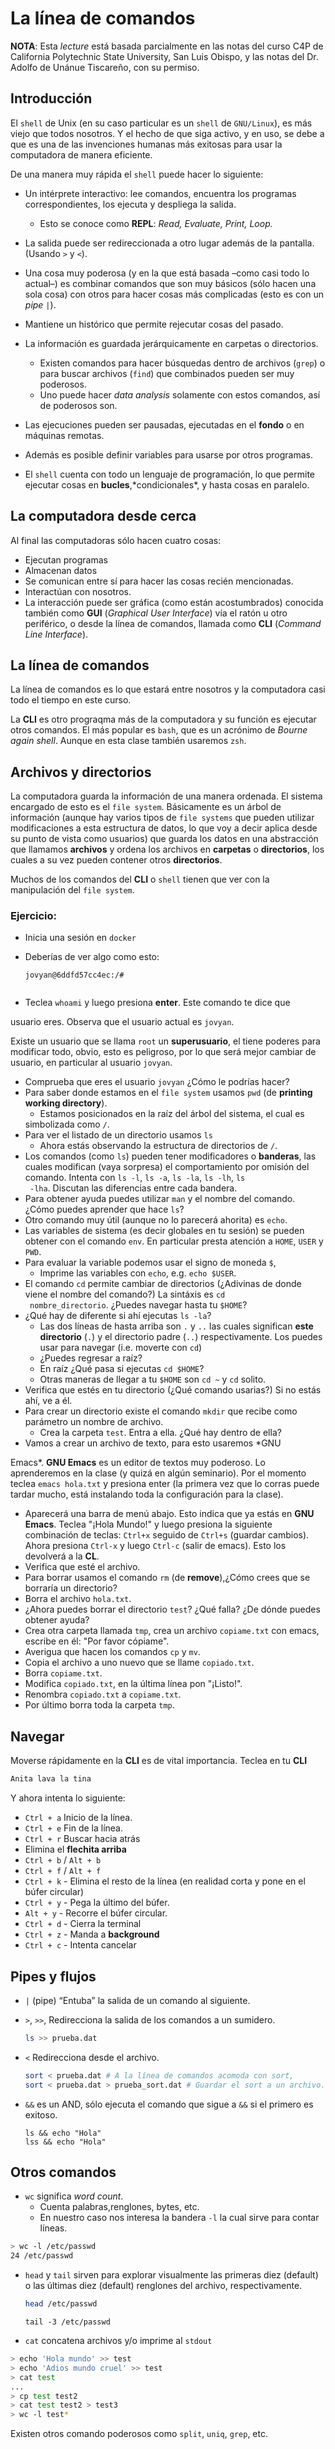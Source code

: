 * La línea de comandos

*NOTA*: Esta /lecture/ está basada parcialmente en las notas del curso C4P de California Polytechnic State University, San Luis Obispo, y las notas del Dr. Adolfo de Unánue Tiscareño, con su permiso.

** Introducción

El ~shell~ de Unix (en su caso particular es un ~shell~ de ~GNU/Linux~), es más viejo que todos nosotros. Y el hecho de que siga activo, y en uso, se debe a que es una de las invenciones humanas más exitosas para usar la computadora de manera eficiente.

De una manera muy rápida el ~shell~ puede hacer lo siguiente:

- Un intérprete interactivo: lee comandos, encuentra los programas correspondientes, los ejecuta y despliega la salida.
  - Esto se conoce como *REPL*: /Read, Evaluate, Print, Loop./
- La salida puede ser redireccionada a otro lugar además de la pantalla. (Usando ~>~ y ~<~).
- Una cosa muy poderosa (y en la que está basada --como casi todo lo actual--) es combinar comandos que son muy básicos (sólo hacen una sola cosa) con otros para hacer cosas más complicadas (esto es con  un /pipe/ ~|~).
- Mantiene un histórico que permite rejecutar cosas del pasado.

- La información es guardada jerárquicamente en carpetas o directorios.
  - Existen comandos para hacer búsquedas dentro de archivos (~grep~) o para buscar archivos (~find~) que combinados pueden ser muy poderosos.
  - Uno puede hacer /data analysis/ solamente con estos comandos, así de poderosos son.
- Las ejecuciones pueden ser pausadas, ejecutadas en el *fondo* o en  máquinas remotas.
- Además es posible definir variables para usarse por otros programas.
- El ~shell~ cuenta con todo un lenguaje de programación, lo que  permite ejecutar cosas en *bucles*,*condicionales*, y hasta cosas en paralelo.

** La computadora desde cerca

Al final las computadoras sólo hacen cuatro cosas:

- Ejecutan programas
- Almacenan datos
- Se comunican entre sí para hacer las cosas recién mencionadas.
- Interactúan con nosotros.
- La interacción puede ser gráfica (como están acostumbrados) conocida también como *GUI* (/Graphical User Interface/) vía el ratón u otro periférico, o desde la línea de comandos, llamada  como *CLI* (/Command Line Interface/).

** La línea de comandos

La línea de comandos es lo que estará entre nosotros y la computadora casi todo el tiempo en este curso.

La *CLI* es otro prograqma más de la computadora y su función es ejecutar otros comandos. El más popular es ~bash~, que es un acrónimo de /Bourne again shell/. Aunque en esta clase también usaremos ~zsh~.


** Archivos y directorios

La computadora guarda la información de una manera ordenada. El sistema encargado de esto es el ~file system~. Básicamente es un árbol de información (aunque hay varios tipos de ~file systems~ que pueden utilizar modificaciones a esta estructura de datos, lo que voy a decir aplica desde su punto de vista como usuarios) que guarda los datos en una abstracción que llamamos *archivos* y ordena los archivos en *carpetas* o *directorios*, los cuales a su vez pueden contener otros *directorios*.

Muchos de los comandos del *CLI* o ~shell~ tienen que ver con la manipulación del ~file system~.

*** Ejercicio:

- Inicia una sesión en ~docker~
- Deberías de ver algo como esto:
  #+begin_src shell
    jovyan@6ddfd57cc4ec:/#

  #+end_src

- Teclea ~whoami~ y luego presiona *enter*. Este comando te dice que
usuario eres. Observa que el usuario actual es ~jovyan~.

Existe un usuario que se llama  ~root~ un **superusuario**,
el tiene poderes para modificar todo, obvio, esto
es peligroso, por lo que será mejor cambiar de usuario, en particular
al usuario ~jovyan~.

- Comprueba que eres el usuario ~jovyan~ ¿Cómo le podrías hacer?
- Para saber donde estamos en el ~file system~ usamos ~pwd~ (de
  *printing working directory*).
  - Estamos posicionados en la raíz del árbol del sistema, el cual es
  simbolizada como ~/~.
- Para ver el listado de un directorio usamos ~ls~
  - Ahora estás observando la estructura de directorios de ~/~.
- Los comandos (como ~ls~) pueden tener modificadores o *banderas*,
  las cuales modifican (vaya sorpresa) el comportamiento por omisión
  del comando. Intenta con ~ls -l~,  ~ls -a~, ~ls -la~,  ~ls -lh~, ~ls
  -lha~. Discutan las diferencias entre cada bandera.
- Para obtener ayuda puedes utilizar ~man~ y el nombre del
  comando. ¿Cómo puedes aprender que hace ~ls~?
- Otro comando muy útil (aunque no lo parecerá ahorita) es ~echo~.
- Las variables de sistema (es decir globales en tu sesión) se pueden
  obtener con el comando ~env~. En particular presta atención a
  ~HOME~, ~USER~ y ~PWD~.
- Para evaluar la variable podemos usar el signo de moneda ~$~,
  - Imprime las variables con ~echo~, e.g. ~echo $USER~.
- El comando ~cd~ permite cambiar de directorios (¿Adivinas de donde
  viene el nombre del comando?) La sintáxis es ~cd
  nombre_directorio~. ¿Puedes navegar hasta tu ~$HOME~?
- ¿Qué hay de diferente si ahí ejecutas ~ls -la~?
  - Las dos líneas de hasta arriba son ~.~ y ~..~ las cuales
    significan *este directorio* (~.~) y el directorio padre (~..~)
    respectivamente. Los puedes usar para navegar (i.e. moverte con
    ~cd~)
  - ¿Puedes regresar a raíz?
  - En raíz ¿Qué pasa si ejecutas ~cd $HOME~?
  - Otras maneras de llegar a tu ~$HOME~ son ~cd ~~ y ~cd~ solito.

- Verifica que estés en tu directorio (¿Qué comando usarias?) Si no
  estás ahí, ve a él.
- Para crear un directorio existe el comando ~mkdir~ que recibe como
  parámetro un nombre de archivo.
  - Crea la carpeta ~test~. Entra a ella. ¿Qué hay dentro de ella?
- Vamos a crear un archivo de texto, para esto usaremos *GNU
Emacs*. *GNU Emacs* es un editor de textos muy poderoso. Lo
aprenderemos en la clase (y quizá en algún seminario). Por el momento
teclea ~emacs hola.txt~ y presiona enter (la primera vez que lo corras
puede tardar mucho, está instalando toda la configuración para la
clase).
- Aparecerá una barra de menú abajo. Esto indica que ya estás en **GNU
  Emacs**. Teclea "¡Hola Mundo!" y luego presiona la siguiente
  combinación de teclas: ~Ctrl+x~ seguido de ~Ctrl+s~ (guardar cambios). Ahora presiona
  ~Ctrl-x~ y luego ~Ctrl-c~ (salir de emacs). Esto los devolverá a la
  **CL**.
- Verifica que esté el archivo.
- Para borrar usamos el comando ~rm~ (de *remove*),¿Cómo crees que se borraría un directorio?
-  Borra el archivo ~hola.txt~.
- ¿Ahora puedes borrar el directorio ~test~? ¿Qué falla? ¿De dónde
  puedes obtener ayuda?
- Crea otra carpeta llamada ~tmp~, crea un archivo ~copiame.txt~ con
  emacs, escribe en él: "Por favor cópiame".
- Averigua que hacen los comandos ~cp~ y ~mv~.
- Copia el archivo a uno nuevo que se llame ~copiado.txt~.
- Borra ~copiame.txt~.
- Modifica ~copiado.txt~, en la última línea pon "¡Listo!".
- Renombra ~copiado.txt~  a ~copiame.txt~.
- Por último borra toda la carpeta ~tmp~.


** Navegar
Moverse rápidamente en la *CLI* es de vital importancia. Teclea en tu *CLI*

#+begin_src sh
Anita lava la tina
#+end_src

Y ahora intenta lo siguiente:

- ~Ctrl + a~ Inicio de la línea.
- ~Ctrl + e~ Fin de la línea.
- ~Ctrl + r~ Buscar hacia atrás
- Elimina el *flechita arriba*
- ~Ctrl + b~ / ~Alt + b~
- ~Ctrl + f~ / ~Alt + f~
- ~Ctrl + k~ - Elimina el resto de la línea (en realidad corta y pone en el búfer circular)
- ~Ctrl + y~ - Pega la último del búfer.
- ~Alt + y~  - Recorre el búfer circular.
- ~Ctrl + d~ - Cierra la terminal
- ~Ctrl + z~ - Manda a *background*
- ~Ctrl + c~ - Intenta cancelar

** Pipes y flujos

- ~|~ (pipe) “Entuba” la salida de un comando al siguiente.

- ~>~, ~>>~, Redirecciona la salida de los comandos a un sumidero.

  #+begin_src sh
    ls >> prueba.dat
  #+end_src

  #+RESULTS:

- ~<~ Redirecciona desde el archivo.

    #+begin_src sh
    sort < prueba.dat # A la línea de comandos acomoda con sort,
    sort < prueba.dat > prueba_sort.dat # Guardar el sort a un archivo.
  #+end_src

- ~&&~ es un AND, sólo ejecuta el comando que sigue a ~&&~ si el primero es exitoso.

  #+begin_src shell
    ls && echo "Hola"
    lss && echo "Hola"
  #+end_src

** Otros comandos



- ~wc~ significa /word count/.
  - Cuenta palabras,renglones, bytes, etc.
  - En nuestro caso nos interesa la bandera ~-l~ la cual sirve para contar líneas.



#+begin_src sh
  > wc -l /etc/passwd
  24 /etc/passwd
#+end_src

  - ~head~ y ~tail~ sirven para explorar visualmente las primeras diez   (default) o las últimas diez (default) renglones del archivo,  respectivamente.
     #+begin_src sh
       head /etc/passwd
     #+end_src

     #+begin_src shell
       tail -3 /etc/passwd
     #+end_src

- ~cat~ concatena archivos y/o imprime al ~stdout~

#+begin_src bash
  > echo 'Hola mundo' >> test
  > echo 'Adios mundo cruel' >> test
  > cat test
  ...
  > cp test test2
  > cat test test2 > test3
  > wc -l test*
#+end_src

Existen otros comando poderosos como ~split~, ~uniq~, ~grep~, etc.


----

Con estos ejercicios deberías de ser capaz de manejar los básicos del
~file system~ y de la línea de comandos


** Antes de partir... ¿Por qué usamos ~zsh~ en lugar de ~bash~?

~zsh~ es un ~bash~ recargado, para saber que puede hacer revisa
[esto](http://www.bash2zsh.com/zsh_refcard/refcard.pdf) y
[esto](https://github.com/robbyrussell/oh-my-zsh/wiki/Cheatsheet).

Además, en tu ~docker~ el ~zsh~ viene recargado con ~oh-my-zsh~.

Para cambiar el tema de tu ~zsh~ edita el archivo ~~/.zshrc~ y
cambia la variable

#+begin_src bash
# Set name of the theme to load --- if set to "random", it will
# load a random theme each time oh-my-zsh is loaded, in which case,
# to know which specific one was loaded, run: echo $RANDOM_THEME
# See https://github.com/ohmyzsh/ohmyzsh/wiki/Themes
ZSH_THEME="robbyrussel"
#+end_src

Por el tema que se te antoje poner. (de [esta](https://github.com/ohmyzsh/ohmyzsh/wiki/Themes) lista)
